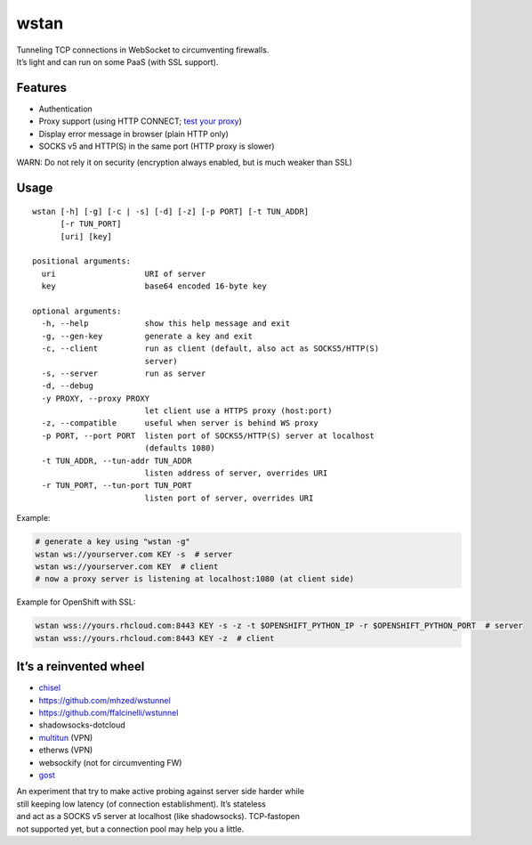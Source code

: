 wstan
=====

| Tunneling TCP connections in WebSocket to circumventing firewalls.
| It’s light and can run on some PaaS (with SSL support).

Features
--------

-  Authentication
-  Proxy support (using HTTP CONNECT; `test your proxy`_)
-  Display error message in browser (plain HTTP only)
-  SOCKS v5 and HTTP(S) in the same port (HTTP proxy is slower)

WARN: Do not rely it on security (encryption always enabled, but is much
weaker than SSL)

Usage
-----

::

    wstan [-h] [-g] [-c | -s] [-d] [-z] [-p PORT] [-t TUN_ADDR]
          [-r TUN_PORT]
          [uri] [key]

    positional arguments:
      uri                   URI of server
      key                   base64 encoded 16-byte key

    optional arguments:
      -h, --help            show this help message and exit
      -g, --gen-key         generate a key and exit
      -c, --client          run as client (default, also act as SOCKS5/HTTP(S)
                            server)
      -s, --server          run as server
      -d, --debug
      -y PROXY, --proxy PROXY
                            let client use a HTTPS proxy (host:port)
      -z, --compatible      useful when server is behind WS proxy
      -p PORT, --port PORT  listen port of SOCKS5/HTTP(S) server at localhost
                            (defaults 1080)
      -t TUN_ADDR, --tun-addr TUN_ADDR
                            listen address of server, overrides URI
      -r TUN_PORT, --tun-port TUN_PORT
                            listen port of server, overrides URI

Example:

.. code:: sh

    # generate a key using "wstan -g"
    wstan ws://yourserver.com KEY -s  # server
    wstan ws://yourserver.com KEY  # client
    # now a proxy server is listening at localhost:1080 (at client side)

Example for OpenShift with SSL:

.. code:: sh

    wstan wss://yours.rhcloud.com:8443 KEY -s -z -t $OPENSHIFT_PYTHON_IP -r $OPENSHIFT_PYTHON_PORT  # server
    wstan wss://yours.rhcloud.com:8443 KEY -z  # client

It’s a reinvented wheel
-----------------------

-  `chisel`_
-  https://github.com/mhzed/wstunnel
-  https://github.com/ffalcinelli/wstunnel
-  shadowsocks-dotcloud
-  `multitun`_ (VPN)
-  etherws (VPN)
-  websockify (not for circumventing FW)
-  `gost`_

| An experiment that try to make active probing against server side
  harder while
| still keeping low latency (of connection establishment). It’s
  stateless
| and act as a SOCKS v5 server at localhost (like shadowsocks).
  TCP-fastopen
| not supported yet, but a connection pool may help you a little.

.. _test your proxy: http://www.websocket.org/echo.html
.. _chisel: https://github.com/jpillora/chisel
.. _multitun: https://github.com/covertcodes/multitun
.. _gost: https://github.com/ginuerzh/gost/